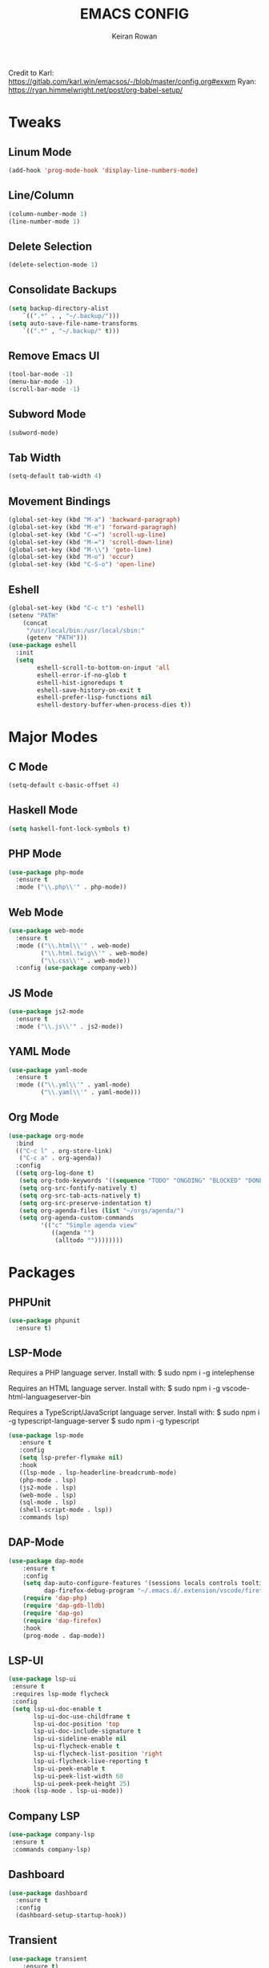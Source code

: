 #+TITLE: EMACS CONFIG
#+AUTHOR: Keiran Rowan

Credit to
Karl:  https://gitlab.com/karl.win/emacsos/-/blob/master/config.org#exwm
Ryan:  https://ryan.himmelwright.net/post/org-babel-setup/

* Tweaks
** Linum Mode

#+BEGIN_SRC emacs-lisp
(add-hook 'prog-mode-hook 'display-line-numbers-mode)
#+END_SRC

** Line/Column
    
#+BEGIN_SRC emacs-lisp
(column-number-mode 1)
(line-number-mode 1)
#+END_SRC

** Delete Selection

#+BEGIN_SRC emacs-lisp
(delete-selection-mode 1)
#+END_SRC

** Consolidate Backups

#+BEGIN_SRC emacs-lisp
(setq backup-directory-alist
    `((".*" . , "~/.backup/")))
(setq auto-save-file-name-transforms
    `((".*" , "~/.backup/" t)))
#+END_SRC

** Remove Emacs UI

#+BEGIN_SRC emacs-lisp
(tool-bar-mode -1)
(menu-bar-mode -1)
(scroll-bar-mode -1)
#+END_SRC

** Subword Mode

#+BEGIN_SRC emacs-lisp
(subword-mode)
#+END_SRC

** Tab Width 

#+BEGIN_SRC emacs-lisp
(setq-default tab-width 4)
#+END_SRC

** Movement Bindings

#+BEGIN_SRC emacs-lisp
  (global-set-key (kbd "M-a") 'backward-paragraph)
  (global-set-key (kbd "M-e") 'forward-paragraph)
  (global-set-key (kbd "C-=") 'scroll-up-line)
  (global-set-key (kbd "M-=") 'scroll-down-line)
  (global-set-key (kbd "M-\\") 'goto-line)
  (global-set-key (kbd "M-o") 'occur)
  (global-set-key (kbd "C-S-o") 'open-line)
#+END_SRC

** Eshell

#+BEGIN_SRC emacs-lisp
(global-set-key (kbd "C-c t") 'eshell)
(setenv "PATH"
    (concat
	 "/usr/local/bin:/usr/local/sbin:"
	 (getenv "PATH")))
(use-package eshell
  :init
  (setq
        eshell-scroll-to-bottom-on-input 'all
		eshell-error-if-no-glob t
		eshell-hist-ignoredups t
		eshell-save-history-on-exit t
		eshell-prefer-lisp-functions nil
		eshell-destory-buffer-when-process-dies t))
#+END_SRC

* Major Modes
** C Mode

#+BEGIN_SRC emacs-lisp
  (setq-default c-basic-offset 4)
#+END_SRC

** Haskell Mode

#+BEGIN_SRC emacs-lisp
(setq haskell-font-lock-symbols t)
#+END_SRC

** PHP Mode

#+BEGIN_SRC emacs-lisp
  (use-package php-mode
	:ensure t
	:mode ("\\.php\\'" . php-mode))

#+END_SRC

** Web Mode

#+BEGIN_SRC emacs-lisp
  (use-package web-mode
	:ensure t
	:mode (("\\.html\\'" . web-mode)
		   ("\\.html.twig\\'" . web-mode)
		   ("\\.css\\'" . web-mode))
	:config (use-package company-web))
#+END_SRC

** JS Mode

#+BEGIN_SRC emacs-lisp
  (use-package js2-mode
	:ensure t
	:mode ("\\.js\\'" . js2-mode))
#+END_SRC

** YAML Mode
   
#+BEGIN_SRC emacs-lisp
  (use-package yaml-mode
	:ensure t
	:mode (("\\.yml\\'" . yaml-mode)
		   ("\\.yaml\\'" . yaml-mode)))
#+END_SRC

** Org Mode
#+BEGIN_SRC emacs-lisp
  (use-package org-mode
	:bind
	(("C-c l" . org-store-link)
	 ("C-c a" . org-agenda))
	:config
	((setq org-log-done t)
	 (setq org-todo-keywords '((sequence "TODO" "ONGOING" "BLOCKED" "DONE")))
	 (setq org-src-fontify-natively t)
	 (setq org-src-tab-acts-natively t)
	 (setq org-src-preserve-indentation t)
	 (setq org-agenda-files (list "~/orgs/agenda/")
	 (setq org-agenda-custom-commands
	       '(("c" "Simple agenda view"
		      ((agenda "")
			   (alltodo ""))))))))
#+END_SRC

* Packages
** PHPUnit

#+BEGIN_SRC emacs-lisp
(use-package phpunit
  :ensure t)
#+END_SRC

** LSP-Mode

Requires a PHP language server. Install with:
$ sudo npm i -g intelephense

Requires an HTML language server. Install with:
$ sudo npm i -g vscode-html-languageserver-bin

Requires a TypeScript/JavaScript language server. Install with:
$ sudo npm i -g typescript-language-server
$ sudo npm i -g typescript

#+BEGIN_SRC emacs-lisp
(use-package lsp-mode
   :ensure t
   :config
   (setq lsp-prefer-flymake nil)
   :hook 
   ((lsp-mode . lsp-headerline-breadcrumb-mode)
   (php-mode . lsp)
   (js2-mode . lsp)
   (web-mode . lsp)
   (sql-mode . lsp)
   (shell-script-mode . lsp))
   :commands lsp)
#+END_SRC

** DAP-Mode

#+BEGIN_SRC emacs-lisp
(use-package dap-mode
    :ensure t
	:config 
	(setq dap-auto-configure-features '(sessions locals controls tooltip)
	      dap-firefox-debug-program "~/.emacs.d/.extension/vscode/firefox-devtools.vscode-firefox-debug/extension/dist/adapter.bundle.js")
	(require 'dap-php)
	(require 'dap-gdb-lldb)
	(require 'dap-go)
	(require 'dap-firefox)
	:hook
	(prog-mode . dap-mode))
#+END_SRC
 
** LSP-UI

#+BEGIN_SRC emacs-lisp
(use-package lsp-ui
 :ensure t
 :requires lsp-mode flycheck
 :config
 (setq lsp-ui-doc-enable t
       lsp-ui-doc-use-childframe t
	   lsp-ui-doc-position 'top
	   lsp-ui-doc-include-signature t
	   lsp-ui-sideline-enable nil
	   lsp-ui-flycheck-enable t
	   lsp-ui-flycheck-list-position 'right
	   lsp-ui-flycheck-live-reporting t
	   lsp-ui-peek-enable t
	   lsp-ui-peek-list-width 60
	   lsp-ui-peek-peek-height 25)
 :hook (lsp-mode . lsp-ui-mode))
#+END_SRC

** Company LSP

#+BEGIN_SRC emacs-lisp
(use-package company-lsp
 :ensure t
 :commands company-lsp)
#+END_SRC

** Dashboard

#+BEGIN_SRC emacs-lisp
  (use-package dashboard
    :ensure t
	:config
	(dashboard-setup-startup-hook))
#+END_SRC

** Transient

#+BEGIN_SRC emacs-lisp
(use-package transient
	:ensure t)
#+END_SRC

** Sudo Edit
   
#+BEGIN_SRC emacs-lisp
  (use-package sudo-edit
	:ensure t
	:bind
	("C-s-s" . sudo-edit))
#+END_SRC

** Drag Stuff

#+BEGIN_SRC emacs-lisp
  (use-package drag-stuff
	:ensure t
	:custom
	drag-stuff-except-modes '(org-mode)
	:config
	(drag-stuff-define-keys)
	(drag-stuff-global-mode 1))
#+END_SRC

** Change Inner

#+BEGIN_SRC emacs-lisp
  (use-package change-inner
	:ensure t
	:bind
	(("C-c i" . change-inner)
	("C-c o" . change-outer)))
#+END_SRC

** Rainbow Mode

#+BEGIN_SRC emacs-lisp
  (use-package rainbow-mode
	:ensure t)
#+END_SRC

** Flycheck

#+BEGIN_SRC emacs-lisp
  (use-package flycheck
	:ensure t
	:hook (prog-mode . flycheck-mode))
#+END_SRC

** Company

#+BEGIN_SRC emacs-lisp
  (use-package company
	:ensure t
	:hook (prog-mode . company-mode)
	:bind ("C-;" . company-complete))
#+END_SRC

** Origami

#+BEGIN_SRC emacs-lisp
  (use-package origami
	:ensure t
	:hook (prog-mode . origami-mode)
	:bind ("C-c t" . origami-toggle-mode))
#+END_SRC

** Rainbow Delimiters

#+BEGIN_SRC emacs-lisp
  (use-package rainbow-delimiters
	:ensure t
	:hook (prog-mode . rainbow-delimiters-mode))
#+END_SRC

** Solaire Mode
   
#+BEGIN_SRC emacs-lisp
  (use-package solaire-mode
	:ensure t
	:config
	(solaire-global-mode +1)
	(solaire-mode-swap-bg)
	:hook ((minibuffer-setup . solaire-mode-in-minibuffer)
		   (after-revert . turn-on-solaire-mode)))
#+END_SRC

** Doom Modeline

#+BEGIN_SRC emacs-lisp
  (use-package doom-modeline
	:ensure t
	:hook (after-init . doom-modeline-mode))
#+END_SRC

** Doom One Theme

#+BEGIN_SRC emacs-lisp
  (use-package doom-themes
	:ensure t
	:config
	(load-theme 'doom-one t))
#+END_SRC

** Helm

#+BEGIN_SRC emacs-lisp
  (use-package helm
	:ensure t
	:bind (("M-x" . helm-M-x) ; M-x Fuzzy Replacement
		   ("C-x r b" . helm-filtered-bookmarks)
		   ("C-x C-f" . helm-find-files) ; Fuzzy Find File
		   ("M-l" . helm-list-buffers) ; Fuzzy Buffer Search
		   ("M-y" . helm-show-kill-ring) ; Fuzzy Undo
		   ("C-x b" . helm-mini) ; Fuzzy Buffer & Recent
		   ("C-c m" . helm-semantic-or-imenu) ; Fuzzy Function Search
		   ("C-c f" . helm-find) ; Fuzzy Find File on FS
		   ("C-s" . helm-occur) ; Fuzzy Search
		   ("C-c h" . helm-eshell-history) ;History for Eshell
		   )
	:config 
	(helm-mode 1)
	(setq helm-buffers-fuzzy-matching t)
	(setq helm-recentf-fuzzy-match t))
#+END_SRC

** Magit

#+BEGIN_SRC emacs-lisp
  (use-package magit
	:ensure t
	:bind ("C-c g" . magit-status)) 
#+END_SRC

** Avy

#+BEGIN_SRC emacs-lisp
(use-package avy
  :ensure t
  :bind (("C-x j" . avy-goto-word-1)))
#+END_SRC
* Functions
